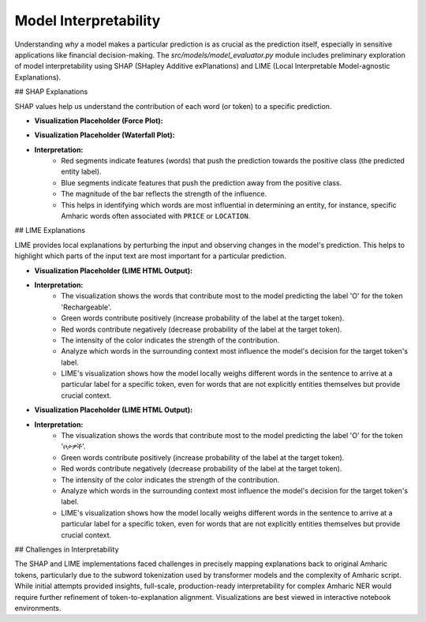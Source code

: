 Model Interpretability
======================

Understanding *why* a model makes a particular prediction is as crucial as the prediction itself, especially in sensitive applications like financial decision-making. The `src/models/model_evaluator.py` module includes preliminary exploration of model interpretability using SHAP (SHapley Additive exPlanations) and LIME (Local Interpretable Model-agnostic Explanations).

## SHAP Explanations

SHAP values help us understand the contribution of each word (or token) to a specific prediction.

* **Visualization Placeholder (Force Plot):**
    .. image:: ../_static/shap_force_plot_placeholder.png
       :alt: SHAP Force Plot Placeholder
       :width: 800px
       :align: center

* **Visualization Placeholder (Waterfall Plot):**
    .. image:: ../_static/shap_waterfall_plot_placeholder.png
       :alt: SHAP Waterfall Plot Placeholder
       :width: 600px
       :align: center

* **Interpretation:**
    * Red segments indicate features (words) that push the prediction towards the positive class (the predicted entity label).
    * Blue segments indicate features that push the prediction away from the positive class.
    * The magnitude of the bar reflects the strength of the influence.
    * This helps in identifying which words are most influential in determining an entity, for instance, specific Amharic words often associated with ``PRICE`` or ``LOCATION``.

## LIME Explanations

LIME provides local explanations by perturbing the input and observing changes in the model's prediction. This helps to highlight which parts of the input text are most important for a particular prediction.

* **Visualization Placeholder (LIME HTML Output):**
    .. image:: ../_static/lime_explanation_example_1.png
       :alt: LIME Explanation Placeholder
       :width: 800px
       :align: center

* **Interpretation:**
    * The visualization shows the words that contribute most to the model predicting the label 'O' for the token 'Rechargeable'.
    * Green words contribute positively (increase probability of the label at the target token).
    * Red words contribute negatively (decrease probability of the label at the target token).
    * The intensity of the color indicates the strength of the contribution.
    * Analyze which words in the surrounding context most influence the model's decision for the target token's label.

    * LIME's visualization shows how the model locally weighs different words in the sentence to arrive at a particular label for a specific token, even for words that are not explicitly entities themselves but provide crucial context.

* **Visualization Placeholder (LIME HTML Output):**
    .. image:: ../_static/lime_explanation_example_2.png
       :alt: LIME Explanation Placeholder
       :width: 800px
       :align: center

* **Interpretation:**
    * The visualization shows the words that contribute most to the model predicting the label 'O' for the token 'ቦታዎች'.
    * Green words contribute positively (increase probability of the label at the target token).
    * Red words contribute negatively (decrease probability of the label at the target token).
    * The intensity of the color indicates the strength of the contribution.
    * Analyze which words in the surrounding context most influence the model's decision for the target token's label.
    * LIME's visualization shows how the model locally weighs different words in the sentence to arrive at a particular label for a specific token, even for words that are not explicitly entities themselves but provide crucial context.


## Challenges in Interpretability

The SHAP and LIME implementations faced challenges in precisely mapping explanations back to original Amharic tokens, particularly due to the subword tokenization used by transformer models and the complexity of Amharic script. While initial attempts provided insights, full-scale, production-ready interpretability for complex Amharic NER would require further refinement of token-to-explanation alignment. Visualizations are best viewed in interactive notebook environments.